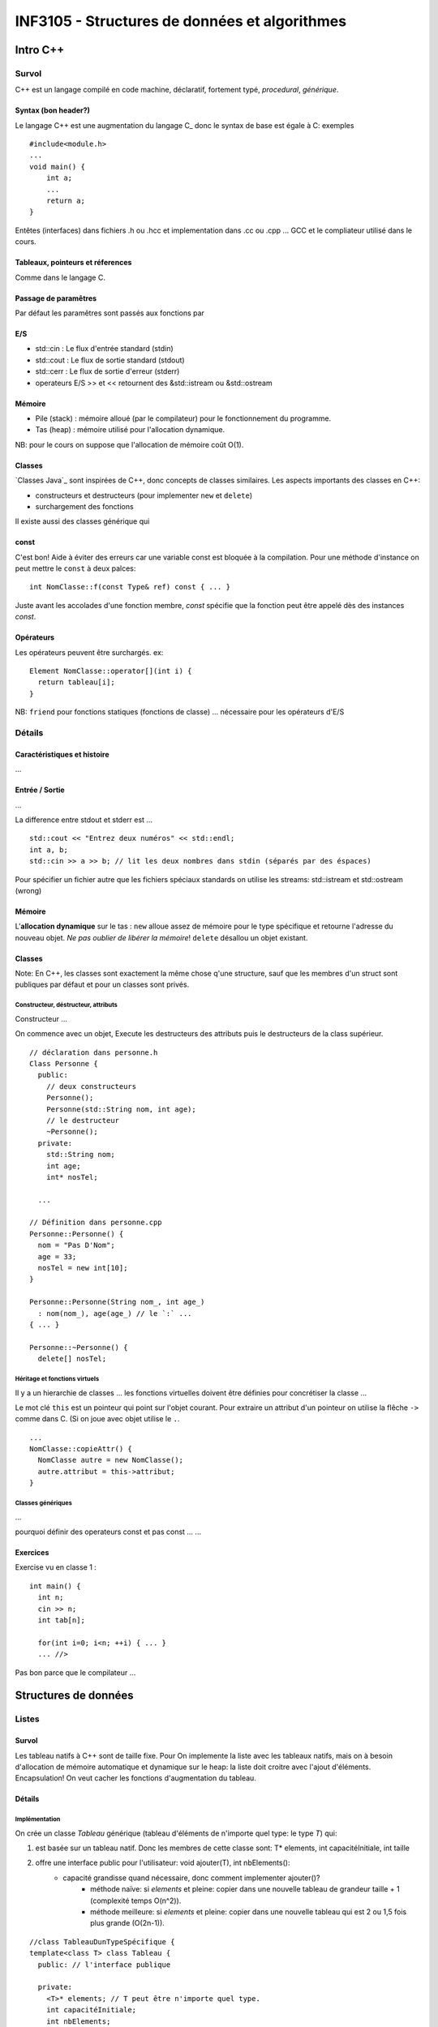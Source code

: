 ==============================================
INF3105 - Structures de données et algorithmes
==============================================

---------
Intro C++
---------


Survol
======

C++ est un langage compilé en code machine, déclaratif, fortement typé, `procedural`, `générique`.

Syntax (bon header?)
------

Le langage C++ est une augmentation du langage C_ donc le syntax de base est égale à C: exemples

::

    #include<module.h>
    ...
    void main() {
        int a;
        ...
        return a;
    }

Entêtes (interfaces) dans fichiers .h ou .hcc et implementation dans .cc ou .cpp ... GCC et le compliateur utilisé dans le cours.

Tableaux, pointeurs et réferences
---------------------------------

Comme dans le langage C.

Passage de paramêtres
---------------------

Par défaut les paramêtres sont passés aux fonctions par 

E/S
---

* std::cin : Le flux d'entrée standard (stdin)
* std::cout : Le flux de sortie standard (stdout)
* std::cerr : Le flux de sortie d'erreur (stderr)
* operateurs E/S >> et << retournent des &std::istream ou &std::ostream

Mémoire
-------

* Pile (stack) : mémoire alloué (par le compilateur) pour le fonctionnement du programme.
* Tas (heap) : mémoire utilisé pour l'allocation dynamique.

NB: pour le cours on suppose que l'allocation de mémoire coût O(1).
  
Classes
-------

`Classes Java`_ sont inspirées de C++, donc concepts de classes similaires. Les aspects importants des classes en C++:

* constructeurs et destructeurs (pour implementer ``new`` et ``delete``)
* surchargement des fonctions
  
Il existe aussi des classes générique qui 

const 
-----

C'est bon! Aide à éviter des erreurs car une variable const est bloquée à la compilation. Pour une méthode d'instance on peut mettre le ``const`` à deux palces:

::

    int NomClasse::f(const Type& ref) const { ... }
  
Juste avant les accolades d'une fonction membre, `const` spécifie que la fonction peut être appelé dès des instances `const`.

Opérateurs
----------

Les opérateurs peuvent être surchargés. ex:

::

      Element NomClasse::operator[](int i) {
        return tableau[i];
      }

NB: ``friend`` pour fonctions statiques (fonctions de classe) ... nécessaire pour les opérateurs d'E/S

Détails
=======

Caractéristiques et histoire
----------------------------

...

Entrée / Sortie
---------------

...

La difference entre stdout et stderr est ...

::

    std::cout << "Entrez deux numéros" << std::endl;
    int a, b;
    std::cin >> a >> b; // lit les deux nombres dans stdin (séparés par des éspaces)

Pour spécifier un fichier autre que les fichiers spéciaux standards on utilise les streams: std::istream et std::ostream (wrong)

Mémoire
-------

L'**allocation dynamique** sur le tas : ``new`` alloue assez de mémoire pour le type spécifique et retourne l'adresse du nouveau objet. *Ne pas oublier de libérer la mémoire*! ``delete`` désallou un objet existant.
    
Classes
-------

Note: En C++, les classes sont exactement la même chose q'une structure, sauf que les membres d'un struct sont publiques par défaut et pour un classes sont privés.

Constructeur, déstructeur, attributs
````````````````````````````````````

Constructeur ...

On commence avec un objet, Execute les destructeurs des attributs puis le destructeurs de la class supérieur.

::

      // déclaration dans personne.h
      Class Personne {
        public:
          // deux constructeurs
          Personne();
          Personne(std::String nom, int age);
          // le destructeur
          ~Personne();
        private:
          std::String nom;
          int age;
          int* nosTel;
          
        ...
      
      // Définition dans personne.cpp
      Personne::Personne() {
        nom = "Pas D'Nom";
        age = 33;
        nosTel = new int[10];
      }
      
      Personne::Personne(String nom_, int age_)
        : nom(nom_), age(age_) // le `:` ...
      { ... }
      
      Personne::~Personne() {
        delete[] nosTel;

Héritage et fonctions virtuels
``````````````````````````````

Il y a un hierarchie de classes ... les fonctions virtuelles doivent être définies pour concrétiser la classe ...

Le mot clé ``this`` est un pointeur qui point sur l'objet courant. Pour extraire un attribut d'un pointeur on utilise la flêche ``->`` comme dans C. (Si on joue avec objet utilise le ``.``.

::

      ...
      NomClasse::copieAttr() {
        NomClasse autre = new NomClasse();
        autre.attribut = this-­­­­­>attribut;
      }

Classes génériques
``````````````````

...

pourquoi définir des operateurs const et pas const ... ...


Exercices
---------

Exercise vu en classe 1 :

::

  int main() {
    int n; 
    cin >> n;
    int tab[n];
    
    for(int i=0; i<n; ++i) { ... }
    ... //>

Pas bon parce que le compilateur  ...


---------------------
Structures de données
---------------------


Listes
======

Survol
------

Les tableau natifs à C++ sont de taille fixe. Pour On implemente la liste avec les tableaux natifs, mais on à besoin d'allocation de mémoire automatique et dynamique sur le heap: la liste doit croitre avec l'ajout d'éléments. Encapsulation! On veut cacher les fonctions d'augmentation du tableau.

Détails
-------

Implémentation
``````````````

On crée un classe `Tableau` générique (tableau d'éléments de n'importe quel type: le type `T`) qui:

1. est basée sur un tableau natif. Donc les membres de cette classe sont: T* elements, int capacitéInitiale, int taille 
2. offre une interface public pour l'utilisateur: void ajouter(T), int nbElements():
    * capacité grandisse quand nécessaire, donc comment implementer ajouter()?
        * méthode naïve: si `elements` et pleine: copier dans une nouvelle tableau de grandeur taille + 1 (complexité temps O(n^2)).
        * méthode meilleure: si `elements` et pleine: copier dans une nouvelle tableau qui est 2 ou 1,5 fois plus grande (O(2n-1)).

::

    //class TableauDunTypeSpécifique {
    template<class T> class Tableau {
      public: // l'interface publique

      private:
        <T>* elements; // T peut être n'importe quel type.
        int capacitéInitiale;
        int nbElements;

      public:
        // les constructeurs et déstructeurs (compris constructeur copie)
        ...
        ...
        void ajouter(const T);
        // les opérateurs qui marchent quand paramêtres et const et non-const 
        T& operator[](int i);
        const T& operator[](int i) const;
        Tableau<T>& operator = (const Tableau<T>& autre); 
        // Nécessaire de surchargé op = si non ça copie un pointeur au elements 
        // au lieu de données au complet
    

